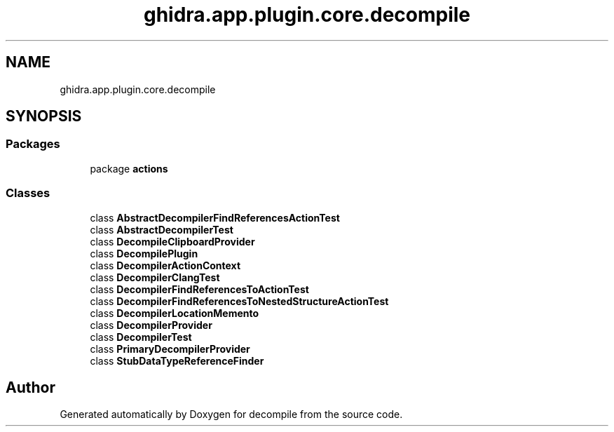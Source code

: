 .TH "ghidra.app.plugin.core.decompile" 3 "Sun Apr 14 2019" "decompile" \" -*- nroff -*-
.ad l
.nh
.SH NAME
ghidra.app.plugin.core.decompile
.SH SYNOPSIS
.br
.PP
.SS "Packages"

.in +1c
.ti -1c
.RI "package \fBactions\fP"
.br
.in -1c
.SS "Classes"

.in +1c
.ti -1c
.RI "class \fBAbstractDecompilerFindReferencesActionTest\fP"
.br
.ti -1c
.RI "class \fBAbstractDecompilerTest\fP"
.br
.ti -1c
.RI "class \fBDecompileClipboardProvider\fP"
.br
.ti -1c
.RI "class \fBDecompilePlugin\fP"
.br
.ti -1c
.RI "class \fBDecompilerActionContext\fP"
.br
.ti -1c
.RI "class \fBDecompilerClangTest\fP"
.br
.ti -1c
.RI "class \fBDecompilerFindReferencesToActionTest\fP"
.br
.ti -1c
.RI "class \fBDecompilerFindReferencesToNestedStructureActionTest\fP"
.br
.ti -1c
.RI "class \fBDecompilerLocationMemento\fP"
.br
.ti -1c
.RI "class \fBDecompilerProvider\fP"
.br
.ti -1c
.RI "class \fBDecompilerTest\fP"
.br
.ti -1c
.RI "class \fBPrimaryDecompilerProvider\fP"
.br
.ti -1c
.RI "class \fBStubDataTypeReferenceFinder\fP"
.br
.in -1c
.SH "Author"
.PP 
Generated automatically by Doxygen for decompile from the source code\&.
